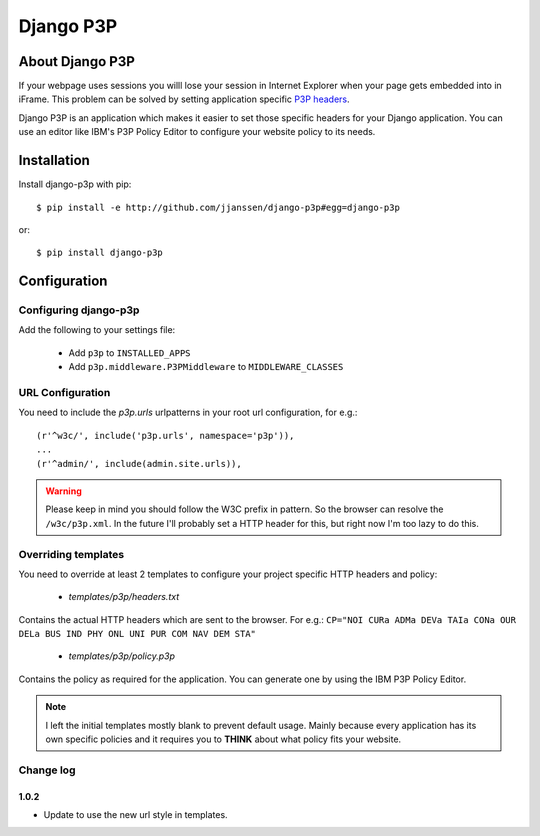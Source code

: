 Django P3P
==========

About Django P3P
----------------
If your webpage uses sessions you willl lose your session in Internet Explorer when your page gets embedded into in iFrame. This problem can be solved by setting application specific `P3P headers <http://en.wikipedia.org/wiki/P3P>`_.

Django P3P is an application which makes it easier to set those specific headers for your Django application. You can use an editor like IBM's P3P Policy Editor to configure your website policy to its needs.

Installation
------------

Install django-p3p with pip::

    $ pip install -e http://github.com/jjanssen/django-p3p#egg=django-p3p

or::

    $ pip install django-p3p


Configuration
-------------

Configuring django-p3p
^^^^^^^^^^^^^^^^^^^^^^

Add the following to your settings file:

    * Add ``p3p`` to ``INSTALLED_APPS``
    * Add ``p3p.middleware.P3PMiddleware`` to ``MIDDLEWARE_CLASSES``


URL Configuration
^^^^^^^^^^^^^^^^^

You need to include the `p3p.urls` urlpatterns in your root url configuration, for e.g.::

    (r'^w3c/', include('p3p.urls', namespace='p3p')),
    ...
    (r'^admin/', include(admin.site.urls)),


.. warning::

    Please keep in mind you should follow the W3C prefix in pattern. So the browser can resolve the ``/w3c/p3p.xml``. In the future I'll probably set a HTTP header for this, but right now I'm too lazy to do this.


Overriding templates
^^^^^^^^^^^^^^^^^^^^

You need to override at least 2 templates to configure your project specific HTTP headers and policy:

    * `templates/p3p/headers.txt`

Contains the actual HTTP headers which are sent to the browser. For e.g.: ``CP="NOI CURa ADMa DEVa TAIa CONa OUR DELa BUS IND PHY ONL UNI PUR COM NAV DEM STA"``

    * `templates/p3p/policy.p3p`

Contains the policy as required for the application. You can generate one by using the IBM P3P Policy Editor.


.. note::

    I left the initial templates mostly blank to prevent default usage. Mainly because every application has its own specific policies and it requires you to **THINK** about what policy fits your website.

Change log
^^^^^^^^^^^^^^^^^^^^
1.0.2
~~~~~~~~~~~~~~~~~~
* Update to use the new url style in templates.
